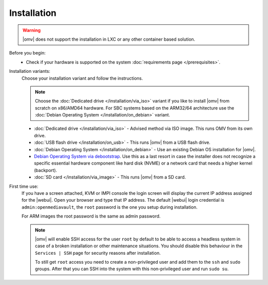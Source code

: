 .. _installation_index:

Installation
############

.. warning::
    |omv| does not support the installation in LXC or any other container based solution.

Before you begin:
    - Check if your hardware is supported on the system :doc:`requirements
      page </prerequisites>`.

Installation variants:
    Choose your installation variant and follow the instructions.

    .. note::
        Choose the :doc:`Dedicated drive </installation/via_iso>` variant if
        you like to install |omv| from scratch on x86/AMD64 hardware. For SBC
        systems based on the ARM32/64 architecture use the :doc:`Debian Operating System </installation/on_debian>`
        variant.

    * :doc:`Dedicated drive </installation/via_iso>` - Advised method via ISO image. This runs OMV from its own drive.
    * :doc:`USB flash drive </installation/on_usb>` - This runs |omv| from a USB flash drive.
    * :doc:`Debian Operating System </installation/on_debian>` - Use an existing Debian OS installation for |omv|.
    * `Debian Operating System via debootstrap <https://forum.openmediavault.org/index.php/Thread/12070-GUIDE-DEBOOTSTRAP-Installing-Debian-into-a-folder-in-a-running-system/>`_. Use this as a last resort in case the installer does not recognize a specific essential hardware component like hard disk (NVME) or a network card that needs a higher kernel (backport).
    * :doc:`SD card </installation/via_image>` - This runs |omv| from a SD card.

First time use:
    If you have a screen attached, KVM or IMPI console the login screen will
    display the current IP address assigned for the |webui|. Open your browser
    and type that IP address. The default |webui| login credential is
    ``admin:openmediavault``, the ``root`` password is the one you setup during
    installation.

    For ARM images the root password is the same as admin password.

    .. note::
       |omv| will enable SSH access for the user ``root`` by default to be
       able to access a headless system in case of a broken installation or
       other maintenance situations. You should disable this behaviour in the
       ``Services | SSH`` page for security reasons after installation.

       To still get ``root`` access you need to create a non-privileged user
       and add them to the ``ssh`` and ``sudo`` groups. After that you can
       SSH into the system with this non-privileged user and run ``sudo su``.
